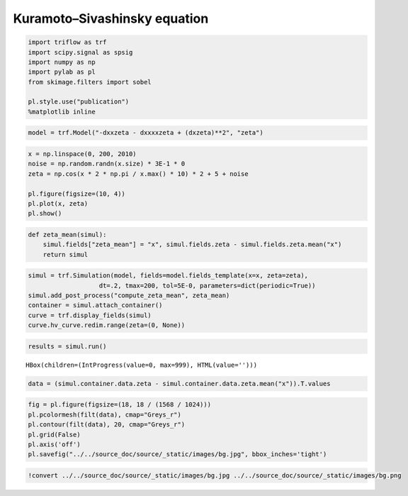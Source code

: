 
Kuramoto–Sivashinsky equation
=============================

.. code:: ipython3

    import triflow as trf
    import scipy.signal as spsig
    import numpy as np
    import pylab as pl
    from skimage.filters import sobel
    
    pl.style.use("publication")
    %matplotlib inline

.. code:: ipython3

    model = trf.Model("-dxxzeta - dxxxxzeta + (dxzeta)**2", "zeta")

.. code:: ipython3

    x = np.linspace(0, 200, 2010)
    noise = np.random.randn(x.size) * 3E-1 * 0
    zeta = np.cos(x * 2 * np.pi / x.max() * 10) * 2 + 5 + noise
    
    pl.figure(figsize=(10, 4))
    pl.plot(x, zeta)
    pl.show()



.. image:: kuramoto_files/kuramoto_3_0.png


.. code:: ipython3

    def zeta_mean(simul):
        simul.fields["zeta_mean"] = "x", simul.fields.zeta - simul.fields.zeta.mean("x")
        return simul

.. code:: ipython3

    simul = trf.Simulation(model, fields=model.fields_template(x=x, zeta=zeta),
                       dt=.2, tmax=200, tol=5E-0, parameters=dict(periodic=True))
    simul.add_post_process("compute_zeta_mean", zeta_mean)
    container = simul.attach_container()
    curve = trf.display_fields(simul)
    curve.hv_curve.redim.range(zeta=(0, None))




.. raw:: html

    <div id='ef00d623-2270-4e88-864b-62e9eef98489' style='display: table; margin: 0 auto;'>
        <div id="fig_ef00d623-2270-4e88-864b-62e9eef98489">
          
    <div class="bk-root">
        <div class="bk-plotdiv" id="db9dd2b5-9f4d-4b91-a0b3-37263370c1d6"></div>
    </div>
        </div>
        </div>



.. code:: ipython3

    results = simul.run()



.. parsed-literal::

    HBox(children=(IntProgress(value=0, max=999), HTML(value='')))


.. parsed-literal::

    


.. code:: ipython3

    data = (simul.container.data.zeta - simul.container.data.zeta.mean("x")).T.values

.. code:: ipython3

    fig = pl.figure(figsize=(18, 18 / (1568 / 1024)))
    pl.pcolormesh(filt(data), cmap="Greys_r")
    pl.contour(filt(data), 20, cmap="Greys_r")
    pl.grid(False)
    pl.axis('off')
    pl.savefig("../../source_doc/source/_static/images/bg.jpg", bbox_inches='tight')



.. image:: kuramoto_files/kuramoto_8_0.png


.. code:: ipython3

    !convert ../../source_doc/source/_static/images/bg.jpg ../../source_doc/source/_static/images/bg.png
